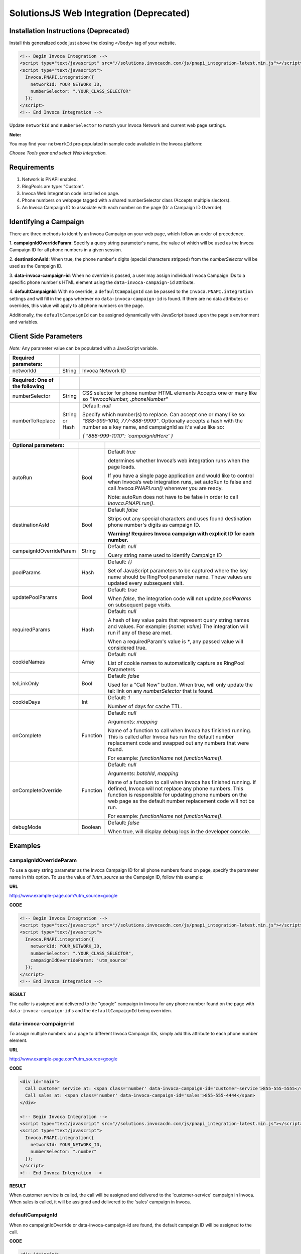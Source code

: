 SolutionsJS Web Integration (Deprecated)
========================================

.. raw:: html

  <div style="padding: 15px; background-color: #fff3cd; color: #333;"><p>
    <b>Notice:</b> Invoca Tags</a> is the supported way for setting up web integration (which internally uses the InvocaJS library, formerly known as SolutionsJS).
    View the <a href="https://community.invoca.com/t5/call-attribution/how-to-configure-and-deploy-your-invoca-tag-with-the-invoca-tag/ta-p/465">Invoca Tags support article</a> for installation instructions.
  </p></div>

Installation Instructions (Deprecated)
--------------------------------------

Install this generalized code just above the closing ``</body>`` tag of your website.

.. code-block:: html

  <!-- Begin Invoca Integration -->
  <script type="text/javascript" src="//solutions.invocacdn.com/js/pnapi_integration-latest.min.js"></script>
  <script type="text/javascript">
    Invoca.PNAPI.integration({
      networkId: YOUR_NETWORK_ID,
      numberSelector: ".YOUR_CLASS_SELECTOR"
    });
  </script>
  <!-- End Invoca Integration -->

Update ``networkId`` and ``numberSelector`` to match your Invoca Network and current web page settings.

**Note:**

You may find your ``networkId`` pre-populated in sample code available in the Invoca platform:

*Choose Tools gear and select Web Integration.*


Requirements
------------
1. Network is PNAPI enabled.
2. RingPools are type: "Custom".
3. Invoca Web Integration code installed on page.
4. Phone numbers on webpage tagged with a shared numberSelector class (Accepts multiple slectors).
5. An Invoca Campaign ID to associate with each number on the page (Or a Campaign ID Override).

Identifying a Campaign
----------------------
There are three methods to identify an Invoca Campaign on your web page, which follow an order of precedence.

1. **campaignIdOverrideParam**:
Specify a query string parameter's name, the value of which will be used as the Invoca Campaign ID for all phone numbers in a given session.

2. **destinationAsId**:
When true, the phone number's digits (special characters stripped) from the `numberSelector` will be used as the Campaign ID.

3. **data-invoca-campaign-id**:
When no override is passed, a user may assign individual Invoca Campaign IDs to a specific phone number's HTML element using the ``data-invoca-campaign-id`` attribute.

4. **defaultCampaignId**:
With no override, a ``defaultCampaignId`` can be passed to the ``Invoca.PNAPI.integration`` settings and will fill in the gaps wherever no ``data-invoca-campaign-id`` is found. If there are no data attributes or overrides, this value will apply to all phone numbers on the page.

Additionally, the ``defaultCampaignId`` can be assigned dynamically with JavaScript based upon the page's environment and variables.


Client Side Parameters
----------------------
*Note:* Any parameter value can be populated with a JavaScript variable.



.. list-table::
  :widths: 11 4 40
  :header-rows: 1
  :class: parameters

  * - Required parameters:
    -
    -

  * - networkId
    - String
    - Invoca Network ID



.. list-table::
  :widths: 11 4 40
  :header-rows: 1
  :class: parameters

  * - Required: One of the following
    -
    -

  * - numberSelector
    - String
    - CSS selector for phone number HTML elements
      Accepts one or many like so `".invocaNumber, .phoneNumber"`

  * - numberToReplace
    - String or Hash
    - Default: `null`

      Specify which number(s) to replace. Can accept one or many like so: `"888-999-1010, 777-888-9999"`.
      Optionally accepts a hash with the number as a key name, and campaignId as it's value like so:

      `{ "888-999-1010": 'campaignIdHere' }`


.. list-table::
  :widths: 11 4 40
  :header-rows: 1
  :class: multiline-table

  * - Optional parameters:
    -
    -

  * - autoRun
    - Bool
    - Default `true`

      determines whether Invoca’s web integration runs when the page loads.

      If you have a single page application and would like to control when Invoca’s web integration runs, set autoRun to false and call `Invoca.PNAPI.run()` whenever you are ready.

      Note: autoRun does not have to be false in order to call `Inovca.PNAPI.run()`.

  * - destinationAsId
    - Bool
    - Default `false`

      Strips out any special characters and uses found destination phone number's digits as campaign ID.

      **Warning! Requires Invoca campaign with explicit ID for each number.**

  * - campaignIdOverrideParam
    - String
    - Default: `null`

      Query string name used to identify Campaign ID

  * - poolParams
    - Hash
    - Default: `{}`

      Set of JavaScript parameters to be captured where the key name should be RingPool parameter name.
      These values are updated every subsequent visit.

  * - updatePoolParams
    - Bool
    - Default: `true`

      When `false`, the integration code will not update `poolParams` on subsequent page visits.

  * - requiredParams
    - Hash
    - Default: `null`

      A hash of key value pairs that represent query string names and values. For example: `{name: value}`
      The integration will run if any of these are met.

      When a requiredParam's value is `*`, any passed value will considered true.

  * - cookieNames
    - Array
    - Default: `null`

      List of cookie names to automatically capture as RingPool Parameters

  * - telLinkOnly
    - Bool
    - Default: `false`

      Used for a "Call Now" button. When true, will only update the tel: link on any `numberSelector` that is found.

  * - cookieDays
    - Int
    - Default: `1`

      Number of days for cache TTL.

  * - onComplete
    - Function
    - Default: `null`

      Arguments: `mapping`

      Name of a function to call when Invoca has finished running.
      This is called after Invoca has run the default number replacement code and swapped out any numbers that were found.

      For example: `functionName` not `functionName()`.

  * - onCompleteOverride
    - Function
    - Default: `null`

      Arguments: `batchId`, `mapping`

      Name of a function to call when Invoca has finished running. If defined, Invoca will not replace any phone numbers.
      This function is responsible for updating phone numbers on the web page as the default number replacement code will not be run.

      For example: `functionName` not `functionName()`.

  * - debugMode
    - Boolean
    - Default: `false`

      When true, will display debug logs in the developer console.



Examples
--------

campaignIdOverrideParam
"""""""""""""""""""""""
To use a query string parameter as the Invoca Campaign ID for all phone numbers found on page, specify the parameter name in this option.
To use the value of `?utm_source` as the Campaign ID, follow this example:

**URL**

http://www.example-page.com?utm_source=google


**CODE**

.. code-block:: html

  <!-- Begin Invoca Integration -->
  <script type="text/javascript" src="//solutions.invocacdn.com/js/pnapi_integration-latest.min.js"></script>
  <script type="text/javascript">
    Invoca.PNAPI.integration({
      networkId: YOUR_NETWORK_ID,
      numberSelector: ".YOUR_CLASS_SELECTOR",
      campaignIdOverrideParam: 'utm_source'
    });
  </script>
  <!-- End Invoca Integration -->


**RESULT**

The caller is assigned and delivered to the "google" campaign in Invoca for any phone number found on the page with ``data-invoca-campaign-id``'s and the ``defaultCampaignId`` being overriden.



data-invoca-campaign-id
"""""""""""""""""""""""
To assign multiple numbers on a page to different Invoca Campaign IDs, simply add this attribute to each phone number element.

**URL**

http://www.example-page.com?utm_source=google


**CODE**

.. code-block:: html

  <div id="main">
    Call customer service at: <span class='number' data-invoca-campaign-id='customer-service'>855-555-5555</span>
    Call sales at: <span class='number' data-invoca-campaign-id='sales'>855-555-4444</span>
  </div>

  <!-- Begin Invoca Integration -->
  <script type="text/javascript" src="//solutions.invocacdn.com/js/pnapi_integration-latest.min.js"></script>
  <script type="text/javascript">
    Invoca.PNAPI.integration({
      networkId: YOUR_NETWORK_ID,
      numberSelector: ".number"
    });
  </script>
  <!-- End Invoca Integration -->


**RESULT**

When customer service is called, the call will be assigned and delivered to the 'customer-service' campaign in Invoca.
When sales is called, it will be assigned and delivered to the 'sales' campaign in Invoca.



defaultCampaignId
"""""""""""""""""""
When no campaignIdOverride or data-invoca-campaign-id are found, the default campaign ID will be assigned to the call.


**CODE**

.. code-block:: html

  <div id="main">
    Call customer service at: <span class='number' data-invoca-campaign-id='customer-service'>855-555-5555</span>
    Call sales at: <span class='number'>855-555-4444</span>
    Interested in a demo? Call now! <span class='number'>855-555-4444</span>
  </div>

  <!-- Begin Invoca Integration -->
  <script type="text/javascript" src="//solutions.invocacdn.com/js/pnapi_integration-latest.min.js"></script>
  <script type="text/javascript">
    Invoca.PNAPI.integration({
      networkId: YOUR_NETWORK_ID,
      numberSelector: ".number",
      defaultCampaignId: "sales"
    });
  </script>
  <!-- End Invoca Integration -->


**RESULT**

When customer service is called, the call will be assigned and delivered to the 'customer-service' campaign in Invoca.
When sales is called, it will be assigned to the defaultCampaignId of 'sales'.
When a visitor is interested in a demo, the call will be assigned to the defaultCampaignId of 'sales'.



poolParams
""""""""""
Allows variables from JavaScript to be associated with a call.


**CODE**

.. code-block:: html

  <!-- Begin Invoca Integration -->
  <script type="text/javascript" src="//solutions.invocacdn.com/js/pnapi_integration-latest.min.js"></script>
  <script type="text/javascript">

    var invocaParams = {
      currentPage: window.location.href
    };

    Invoca.PNAPI.integration({
      networkId: YOUR_NETWORK_ID,
      numberSelector: ".YOUR_NUMBER_SELECTOR",
      poolParams: invocaParams
    });

  </script>
  <!-- End Invoca Integration -->


**RESULT**

When a call is placed, the RingPool parameter with name "currentPage" will show the URL of the page the user called from.

For example, it may look like:
http://www.example-page.com/contact-us



requiredParams
""""""""""""""
Conditionally runs Invoca's web integration.


**URL #1**

http://www.example-page.com?gclid=1a2b3c4d5e


**URL #2**

http://www.example-page.com?ref=test


**CODE**

.. code-block:: html

  <!-- Begin Invoca Integration -->
  <script type="text/javascript" src="//solutions.invocacdn.com/js/pnapi_integration-latest.min.js"></script>
  <script type="text/javascript">

    Invoca.PNAPI.integration({
      networkId: YOUR_NETWORK_ID,
      numberSelector: ".YOUR_NUMBER_SELECTOR",
      requiredParams: {gclid: "*"}
    });

  </script>
  <!-- End Invoca Integration -->



**RESULT**

When URL #1 is visited, the Invoca web integration will run.
When URL #2 is visited, the Invoca web integration will not run.


Invoca.PNAPI.run()
""""""""""""""""""

**React**

.. code-block:: html

  componentDidMount() {
    Invoca.PNAPI.run();
  }

**AngularJS**

.. code-block:: html

  $scope.$on('$viewContentLoaded', Invoca.PNAPI.run);


Migrating from an older version
-------------------------------
If you are migrating from SolutionsJS 1.2 or below, please refer to the following guide.

1. Update your namespaces
- Change ``Solutions.PNAPI.integration`` to ``Invoca.PNAPI.integration``
- Change any Toolkit functions, like ``Solutions.PNAPI.readUrl`` to ``Invoca.Tools.readUrl``

   `More on the Solutions Toolkit <toolkit_library.html>`_

2. Update your data attributes
- Change ``data-invoca`` to ``data-invoca-campaign-id``

3. Update your integration scripts from this:

.. code-block:: html

  <script type="text/javascript" src="//pnapi0.invoca.net/0/pnapi_integration.js"></script>
  <script type="text/javascript" src="//cdn.invoca.solutions/js/solutions-1.2.min.js">



to just this:

.. code-block:: html

  <script type="text/javascript" src="//solutions.invocacdn.com/js/pnapi_integration-latest.min.js"></script>


